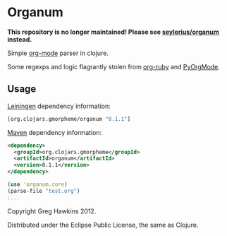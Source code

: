 * Organum

*This repository is no longer maintained! Please see [[https://github.com/seylerius/organum][seylerius/organum]] instead.*

Simple [[http://orgmode.org][org-mode]] parser in clojure.

Some regexps and logic flagrantly stolen from [[https://github.com/bdewey/org-ruby][org-ruby]] and [[https://github.com/bjonnh/PyOrgMode][PyOrgMode]].

** Usage

[[http://leiningen.org][Leiningen]] dependency information:

#+BEGIN_SRC clojure
[org.clojars.gmorpheme/organum "0.1.1"]
#+END_SRC

[[http://maven.apache.org/][Maven]] dependency information:

#+BEGIN_SRC xml
<dependency>
  <groupId>org.clojars.gmorpheme</groupId>
  <artifactId>organum</artifactId>
  <version>0.1.1</version>
</dependency>
#+END_SRC

#+BEGIN_SRC clojure
(use 'organum.core)
(parse-file "test.org")
;...
#+END_SRC

Copyright Greg Hawkins 2012. 

Distributed under the Eclipse Public License, the same as Clojure.
